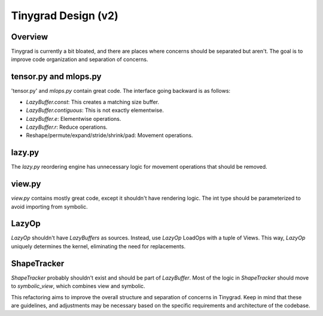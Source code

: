 Tinygrad Design (v2)
====================

Overview
--------

Tinygrad is currently a bit bloated, and there are places where concerns should be separated but aren't. The goal is to improve code organization and separation of concerns.

tensor.py and mlops.py
----------------------

'tensor.py' and `mlops.py` contain great code. The interface going backward is as follows:

- `LazyBuffer.const`: This creates a matching size buffer.
- `LazyBuffer.contiguous`: This is not exactly elementwise.
- `LazyBuffer.e`: Elementwise operations.
- `LazyBuffer.r`: Reduce operations.
- Reshape/permute/expand/stride/shrink/pad: Movement operations.

lazy.py
-------

The `lazy.py` reordering engine has unnecessary logic for movement operations that should be removed.

view.py
-------

`view.py` contains mostly great code, except it shouldn't have rendering logic. The int type should be parameterized to avoid importing from symbolic.

LazyOp
------

`LazyOp` shouldn't have `LazyBuffers` as sources. Instead, use `LazyOp` LoadOps with a tuple of Views. This way, `LazyOp` uniquely determines the kernel, eliminating the need for replacements.

ShapeTracker
------------

`ShapeTracker` probably shouldn't exist and should be part of `LazyBuffer`. Most of the logic in `ShapeTracker` should move to `symbolic_view`, which combines view and symbolic.

This refactoring aims to improve the overall structure and separation of concerns in Tinygrad. Keep in mind that these are guidelines, and adjustments may be necessary based on the specific requirements and architecture of the codebase.
